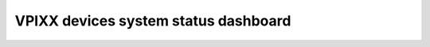 .. _vpixx_devices_system_status_dashboard:

VPIXX devices system status dashboard
=====================================

.. raw:: html

    <iframe src="../_static/plotly_dashboard.html" width="100%" height="600px"></iframe>